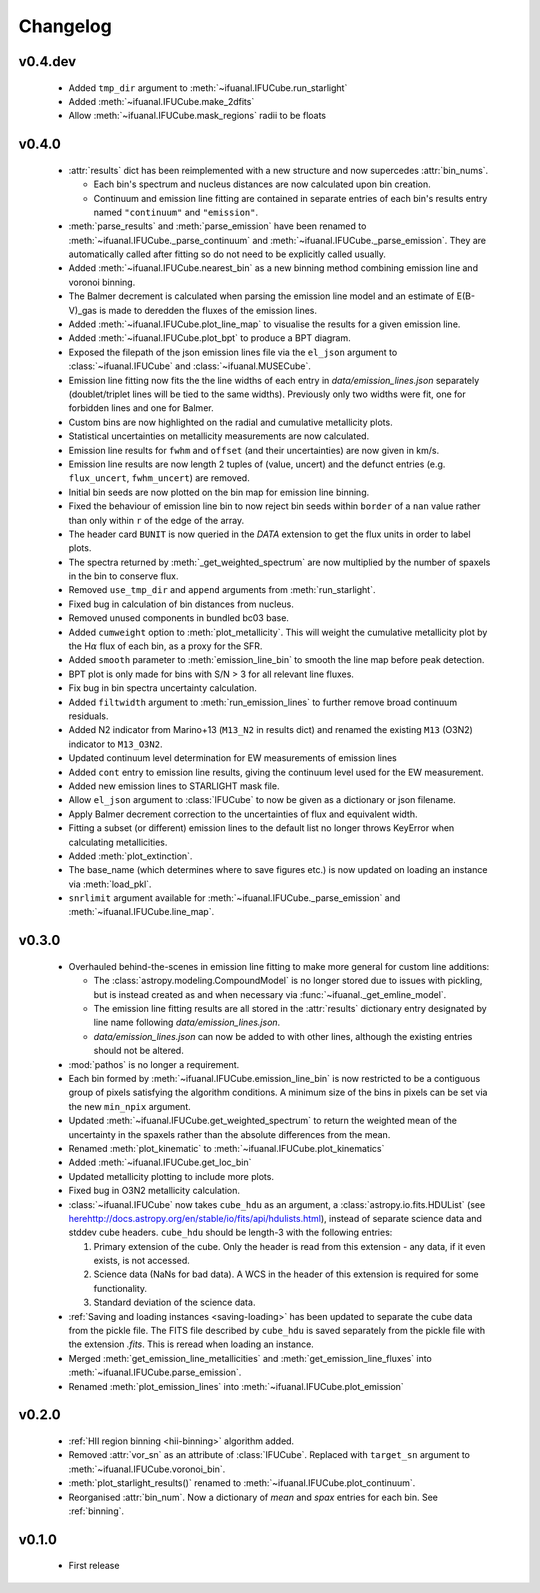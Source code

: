 Changelog
=========

v0.4.dev
--------

 * Added ``tmp_dir`` argument to :meth:`~ifuanal.IFUCube.run_starlight`
 * Added :meth:`~ifuanal.IFUCube.make_2dfits`
 * Allow :meth:`~ifuanal.IFUCube.mask_regions` radii to be floats

v0.4.0
------
 * :attr:`results` dict has been reimplemented with a new structure and now
   supercedes :attr:`bin_nums`.

   - Each bin's spectrum and nucleus distances are now calculated upon bin
     creation.
   - Continuum and emission line fitting are contained in separate entries of
     each bin's results entry named ``"continuum"`` and ``"emission"``.
 * :meth:`parse_results` and :meth:`parse_emission` have been renamed to
   :meth:`~ifuanal.IFUCube._parse_continuum` and
   :meth:`~ifuanal.IFUCube._parse_emission`. They are automatically called
   after fitting so do not need to be explicitly called usually.
 * Added :meth:`~ifuanal.IFUCube.nearest_bin` as a new binning method combining
   emission line and voronoi binning.
 * The Balmer decrement is calculated when parsing the emission line model and
   an estimate of E(B-V)_gas is made to deredden the fluxes of the emission
   lines.
 * Added :meth:`~ifuanal.IFUCube.plot_line_map` to visualise the results for a
   given emission line.
 * Added :meth:`~ifuanal.IFUCube.plot_bpt` to produce a BPT diagram.
 * Exposed the filepath of the json emission lines file via the ``el_json``
   argument to :class:`~ifuanal.IFUCube` and :class:`~ifuanal.MUSECube`.
 * Emission line fitting now fits the the line widths of each entry in
   `data/emission_lines.json` separately (doublet/triplet lines will be
   tied to the same widths). Previously only two widths were fit, one for
   forbidden lines and one for Balmer.
 * Custom bins are now highlighted on the radial and cumulative metallicity
   plots.
 * Statistical uncertainties on metallicity measurements are now calculated.
 * Emission line results for ``fwhm`` and ``offset`` (and their uncertainties)
   are now given in km/s.
 * Emission line results are now length 2 tuples of (value, uncert) and the
   defunct entries (e.g. ``flux_uncert``, ``fwhm_uncert``) are removed.
 * Initial bin seeds are now plotted on the bin map for emission line binning.
 * Fixed the behaviour of emission line bin to now reject bin seeds within
   ``border`` of a ``nan`` value rather than only within ``r`` of the edge of
   the array.
 * The header card ``BUNIT`` is now queried in the `DATA` extension to get the
   flux units in order to label plots.
 * The spectra returned by :meth:`_get_weighted_spectrum` are now multiplied
   by the number of spaxels in the bin to conserve flux.
 * Removed ``use_tmp_dir`` and ``append`` arguments from :meth:`run_starlight`.
 * Fixed bug in calculation of bin distances from nucleus.
 * Removed unused components in bundled bc03 base.
 * Added ``cumweight`` option to :meth:`plot_metallicity`. This will weight
   the cumulative metallicity plot by the H\ :math:`\alpha` flux of each bin,
   as a proxy for the SFR.
 * Added ``smooth`` parameter to :meth:`emission_line_bin` to smooth the line
   map before peak detection.
 * BPT plot is only made for bins with S/N > 3 for all relevant line fluxes.
 * Fix bug in bin spectra uncertainty calculation.
 * Added ``filtwidth`` argument to :meth:`run_emission_lines` to further remove
   broad continuum residuals.
 * Added N2 indicator from Marino+13 (``M13_N2`` in results dict) and renamed
   the existing ``M13`` (O3N2) indicator to ``M13_O3N2``.
 * Updated continuum level determination for EW measurements of emission lines
 * Added ``cont`` entry to emission line results, giving the continuum level
   used for the EW measurement.
 * Added new emission lines to STARLIGHT mask file.
 * Allow ``el_json`` argument to :class:`IFUCube` to now be given as a
   dictionary or json filename.
 * Apply Balmer decrement correction to the uncertainties of flux and
   equivalent width.
 * Fitting a subset (or different) emission lines to the default list no longer
   throws KeyError when calculating metallicities.
 * Added :meth:`plot_extinction`.
 * The base_name (which determines where to save figures etc.) is now updated
   on loading an instance via :meth:`load_pkl`.
 * ``snrlimit`` argument available for :meth:`~ifuanal.IFUCube._parse_emission`
   and :meth:`~ifuanal.IFUCube.line_map`.

v0.3.0
------
 * Overhauled behind-the-scenes in emission line fitting to make more general
   for custom line additions:

   - The :class:`astropy.modeling.CompoundModel` is no longer stored due to
     issues with pickling, but is instead created as and when necessary via
     :func:`~ifuanal._get_emline_model`.
   - The emission line fitting results are all stored in the :attr:`results`
     dictionary entry designated by line name following
     `data/emission_lines.json`.
   - `data/emission_lines.json` can now be added to with other lines, although
     the existing entries should not be altered.
 * :mod:`pathos` is no longer a requirement.
 * Each bin formed by :meth:`~ifuanal.IFUCube.emission_line_bin` is now
   restricted to be a contiguous group of pixels satisfying the algorithm
   conditions. A minimum size of the bins in pixels can be set via the new
   ``min_npix`` argument.
 * Updated :meth:`~ifuanal.IFUCube.get_weighted_spectrum` to return the
   weighted mean of the uncertainty in the spaxels rather than the absolute
   differences from the mean.
 * Renamed :meth:`plot_kinematic` to :meth:`~ifuanal.IFUCube.plot_kinematics`
 * Added :meth:`~ifuanal.IFUCube.get_loc_bin`
 * Updated metallicity plotting to include more plots.
 * Fixed bug in O3N2 metallicity calculation.
 * :class:`~ifuanal.IFUCube` now takes ``cube_hdu`` as an argument, a
   :class:`astropy.io.fits.HDUList` (see `<here
   http://docs.astropy.org/en/stable/io/fits/api/hdulists.html>`_), instead of
   separate science data and stddev cube headers. ``cube_hdu`` should be
   length-3 with the following entries:

   1. Primary extension of the cube. Only the header is read from this
      extension - any data, if it even exists, is not accessed.
   2. Science data (NaNs for bad data). A WCS in the
      header of this extension is required for some functionality.
   3. Standard deviation of the science data.
 * :ref:`Saving and loading instances <saving-loading>` has been updated to
   separate the cube data from the pickle file. The FITS file described by
   ``cube_hdu`` is saved separately from the pickle file with the extension
   `.fits`. This is reread when loading an instance.
 * Merged :meth:`get_emission_line_metallicities` and
   :meth:`get_emission_line_fluxes` into
   :meth:`~ifuanal.IFUCube.parse_emission`.
 * Renamed :meth:`plot_emission_lines` into
   :meth:`~ifuanal.IFUCube.plot_emission`

v0.2.0
------
 * :ref:`HII region binning <hii-binning>` algorithm added.
 * Removed :attr:`vor_sn` as an attribute of :class:`IFUCube`. Replaced with
   ``target_sn`` argument to :meth:`~ifuanal.IFUCube.voronoi_bin`.
 * :meth:`plot_starlight_results()` renamed to
   :meth:`~ifuanal.IFUCube.plot_continuum`.
 * Reorganised :attr:`bin_num`. Now a dictionary of `mean` and `spax` entries
   for each bin. See :ref:`binning`.

v0.1.0
------
 * First release
